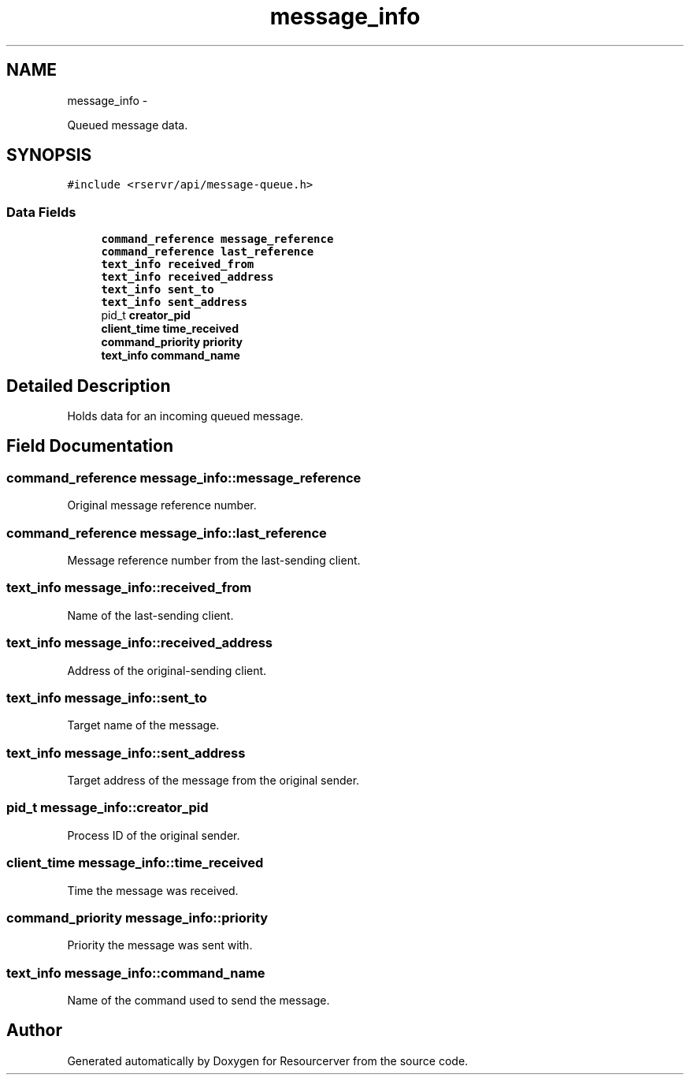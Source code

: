 .TH "message_info" 3 "Fri Oct 24 2014" "Version gamma.10" "Resourcerver" \" -*- nroff -*-
.ad l
.nh
.SH NAME
message_info \- 
.PP
Queued message data\&.  

.SH SYNOPSIS
.br
.PP
.PP
\fC#include <rservr/api/message-queue\&.h>\fP
.SS "Data Fields"

.in +1c
.ti -1c
.RI "\fBcommand_reference\fP \fBmessage_reference\fP"
.br
.ti -1c
.RI "\fBcommand_reference\fP \fBlast_reference\fP"
.br
.ti -1c
.RI "\fBtext_info\fP \fBreceived_from\fP"
.br
.ti -1c
.RI "\fBtext_info\fP \fBreceived_address\fP"
.br
.ti -1c
.RI "\fBtext_info\fP \fBsent_to\fP"
.br
.ti -1c
.RI "\fBtext_info\fP \fBsent_address\fP"
.br
.ti -1c
.RI "pid_t \fBcreator_pid\fP"
.br
.ti -1c
.RI "\fBclient_time\fP \fBtime_received\fP"
.br
.ti -1c
.RI "\fBcommand_priority\fP \fBpriority\fP"
.br
.ti -1c
.RI "\fBtext_info\fP \fBcommand_name\fP"
.br
.in -1c
.SH "Detailed Description"
.PP 
Holds data for an incoming queued message\&. 
.SH "Field Documentation"
.PP 
.SS "\fBcommand_reference\fP message_info::message_reference"
Original message reference number\&. 
.SS "\fBcommand_reference\fP message_info::last_reference"
Message reference number from the last-sending client\&. 
.SS "\fBtext_info\fP message_info::received_from"
Name of the last-sending client\&. 
.SS "\fBtext_info\fP message_info::received_address"
Address of the original-sending client\&. 
.SS "\fBtext_info\fP message_info::sent_to"
Target name of the message\&. 
.SS "\fBtext_info\fP message_info::sent_address"
Target address of the message from the original sender\&. 
.SS "pid_t message_info::creator_pid"
Process ID of the original sender\&. 
.SS "\fBclient_time\fP message_info::time_received"
Time the message was received\&. 
.SS "\fBcommand_priority\fP message_info::priority"
Priority the message was sent with\&. 
.SS "\fBtext_info\fP message_info::command_name"
Name of the command used to send the message\&. 

.SH "Author"
.PP 
Generated automatically by Doxygen for Resourcerver from the source code\&.

